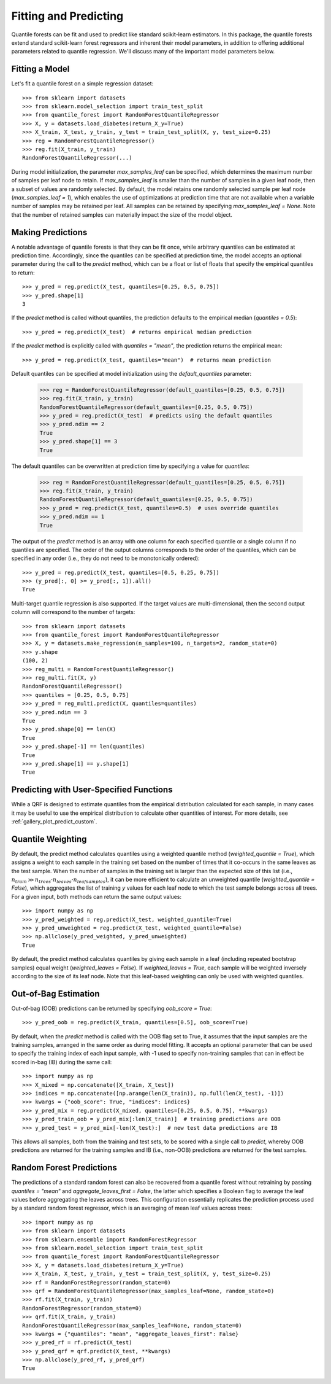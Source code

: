 .. _user-guide-fit-predict:

Fitting and Predicting
----------------------

Quantile forests can be fit and used to predict like standard scikit-learn estimators. In this package, the quantile forests extend standard scikit-learn forest regressors and inherent their model parameters, in addition to offering additional parameters related to quantile regression. We'll discuss many of the important model parameters below.

Fitting a Model
~~~~~~~~~~~~~~~

Let's fit a quantile forest on a simple regression dataset::

    >>> from sklearn import datasets
    >>> from sklearn.model_selection import train_test_split
    >>> from quantile_forest import RandomForestQuantileRegressor
    >>> X, y = datasets.load_diabetes(return_X_y=True)
    >>> X_train, X_test, y_train, y_test = train_test_split(X, y, test_size=0.25)
    >>> reg = RandomForestQuantileRegressor()
    >>> reg.fit(X_train, y_train)
    RandomForestQuantileRegressor(...)

During model initialization, the parameter `max_samples_leaf` can be specified, which determines the maximum number of samples per leaf node to retain. If `max_samples_leaf` is smaller than the number of samples in a given leaf node, then a subset of values are randomly selected. By default, the model retains one randomly selected sample per leaf node (`max_samples_leaf = 1`), which enables the use of optimizations at prediction time that are not available when a variable number of samples may be retained per leaf. All samples can be retained by specifying `max_samples_leaf = None`. Note that the number of retained samples can materially impact the size of the model object.

Making Predictions
~~~~~~~~~~~~~~~~~~

A notable advantage of quantile forests is that they can be fit once, while arbitrary quantiles can be estimated at prediction time. Accordingly, since the quantiles can be specified at prediction time, the model accepts an optional parameter during the call to the `predict` method, which can be a float or list of floats that specify the empirical quantiles to return::

    >>> y_pred = reg.predict(X_test, quantiles=[0.25, 0.5, 0.75])
    >>> y_pred.shape[1]
    3

If the `predict` method is called without quantiles, the prediction defaults to the empirical median (`quantiles = 0.5`)::

    >>> y_pred = reg.predict(X_test)  # returns empirical median prediction

If the `predict` method is explicitly called with `quantiles = "mean"`, the prediction returns the empirical mean::

    >>> y_pred = reg.predict(X_test, quantiles="mean")  # returns mean prediction

Default quantiles can be specified at model initialization using the `default_quantiles` parameter:

    >>> reg = RandomForestQuantileRegressor(default_quantiles=[0.25, 0.5, 0.75])
    >>> reg.fit(X_train, y_train)
    RandomForestQuantileRegressor(default_quantiles=[0.25, 0.5, 0.75])
    >>> y_pred = reg.predict(X_test)  # predicts using the default quantiles
    >>> y_pred.ndim == 2
    True
    >>> y_pred.shape[1] == 3
    True

The default quantiles can be overwritten at prediction time by specifying a value for `quantiles`:

    >>> reg = RandomForestQuantileRegressor(default_quantiles=[0.25, 0.5, 0.75])
    >>> reg.fit(X_train, y_train)
    RandomForestQuantileRegressor(default_quantiles=[0.25, 0.5, 0.75])
    >>> y_pred = reg.predict(X_test, quantiles=0.5)  # uses override quantiles
    >>> y_pred.ndim == 1
    True

The output of the `predict` method is an array with one column for each specified quantile or a single column if no quantiles are specified. The order of the output columns corresponds to the order of the quantiles, which can be specified in any order (i.e., they do not need to be monotonically ordered)::

    >>> y_pred = reg.predict(X_test, quantiles=[0.5, 0.25, 0.75])
    >>> (y_pred[:, 0] >= y_pred[:, 1]).all()
    True

Multi-target quantile regression is also supported. If the target values are multi-dimensional, then the second output column will correspond to the number of targets::

    >>> from sklearn import datasets
    >>> from quantile_forest import RandomForestQuantileRegressor
    >>> X, y = datasets.make_regression(n_samples=100, n_targets=2, random_state=0)
    >>> y.shape
    (100, 2)
    >>> reg_multi = RandomForestQuantileRegressor()
    >>> reg_multi.fit(X, y)
    RandomForestQuantileRegressor()
    >>> quantiles = [0.25, 0.5, 0.75]
    >>> y_pred = reg_multi.predict(X, quantiles=quantiles)
    >>> y_pred.ndim == 3
    True
    >>> y_pred.shape[0] == len(X)
    True
    >>> y_pred.shape[-1] == len(quantiles)
    True
    >>> y_pred.shape[1] == y.shape[1]
    True

Predicting with User-Specified Functions
~~~~~~~~~~~~~~~~~~~~~~~~~~~~~~~~~~~~~~~~
While a QRF is designed to estimate quantiles from the empirical distribution calculated for each sample, in many cases it may be useful to use the empirical distribution to calculate other quantities of interest. For more details, see :ref:`gallery_plot_predict_custom`.

Quantile Weighting
~~~~~~~~~~~~~~~~~~

By default, the predict method calculates quantiles using a weighted quantile method (`weighted_quantile = True`), which assigns a weight to each sample in the training set based on the number of times that it co-occurs in the same leaves as the test sample. When the number of samples in the training set is larger than the expected size of this list (i.e., :math:`n_{train} \gg n_{trees} \cdot n_{leaves} \cdot n_{leafsamples}`), it can be more efficient to calculate an unweighted quantile (`weighted_quantile = False`), which aggregates the list of training `y` values for each leaf node to which the test sample belongs across all trees. For a given input, both methods can return the same output values::

    >>> import numpy as np
    >>> y_pred_weighted = reg.predict(X_test, weighted_quantile=True)
    >>> y_pred_unweighted = reg.predict(X_test, weighted_quantile=False)
    >>> np.allclose(y_pred_weighted, y_pred_unweighted)
    True

By default, the predict method calculates quantiles by giving each sample in a leaf (including repeated bootstrap samples) equal weight (`weighted_leaves = False`). If `weighted_leaves = True`, each sample will be weighted inversely according to the size of its leaf node. Note that this leaf-based weighting can only be used with weighted quantiles.

Out-of-Bag Estimation
~~~~~~~~~~~~~~~~~~~~~

Out-of-bag (OOB) predictions can be returned by specifying `oob_score = True`::

    >>> y_pred_oob = reg.predict(X_train, quantiles=[0.5], oob_score=True)

By default, when the `predict` method is called with the OOB flag set to True, it assumes that the input samples are the training samples, arranged in the same order as during model fitting. It accepts an optional parameter that can be used to specify the training index of each input sample, with -1 used to specify non-training samples that can in effect be scored in-bag (IB) during the same call::

    >>> import numpy as np
    >>> X_mixed = np.concatenate([X_train, X_test])
    >>> indices = np.concatenate([np.arange(len(X_train)), np.full(len(X_test), -1)])
    >>> kwargs = {"oob_score": True, "indices": indices}
    >>> y_pred_mix = reg.predict(X_mixed, quantiles=[0.25, 0.5, 0.75], **kwargs)
    >>> y_pred_train_oob = y_pred_mix[:len(X_train)]  # training predictions are OOB
    >>> y_pred_test = y_pred_mix[-len(X_test):]  # new test data predictions are IB

This allows all samples, both from the training and test sets, to be scored with a single call to `predict`, whereby OOB predictions are returned for the training samples and IB (i.e., non-OOB) predictions are returned for the test samples.

Random Forest Predictions
~~~~~~~~~~~~~~~~~~~~~~~~~

The predictions of a standard random forest can also be recovered from a quantile forest without retraining by passing `quantiles = "mean"` and `aggregate_leaves_first = False`, the latter which specifies a Boolean flag to average the leaf values before aggregating the leaves across trees. This configuration essentially replicates the prediction process used by a standard random forest regressor, which is an averaging of mean leaf values across trees::

    >>> import numpy as np
    >>> from sklearn import datasets
    >>> from sklearn.ensemble import RandomForestRegressor
    >>> from sklearn.model_selection import train_test_split
    >>> from quantile_forest import RandomForestQuantileRegressor
    >>> X, y = datasets.load_diabetes(return_X_y=True)
    >>> X_train, X_test, y_train, y_test = train_test_split(X, y, test_size=0.25)
    >>> rf = RandomForestRegressor(random_state=0)
    >>> qrf = RandomForestQuantileRegressor(max_samples_leaf=None, random_state=0)
    >>> rf.fit(X_train, y_train)
    RandomForestRegressor(random_state=0)
    >>> qrf.fit(X_train, y_train)
    RandomForestQuantileRegressor(max_samples_leaf=None, random_state=0)
    >>> kwargs = {"quantiles": "mean", "aggregate_leaves_first": False}
    >>> y_pred_rf = rf.predict(X_test)
    >>> y_pred_qrf = qrf.predict(X_test, **kwargs)
    >>> np.allclose(y_pred_rf, y_pred_qrf)
    True
